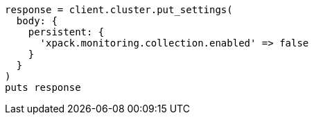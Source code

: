[source, ruby]
----
response = client.cluster.put_settings(
  body: {
    persistent: {
      'xpack.monitoring.collection.enabled' => false
    }
  }
)
puts response
----
